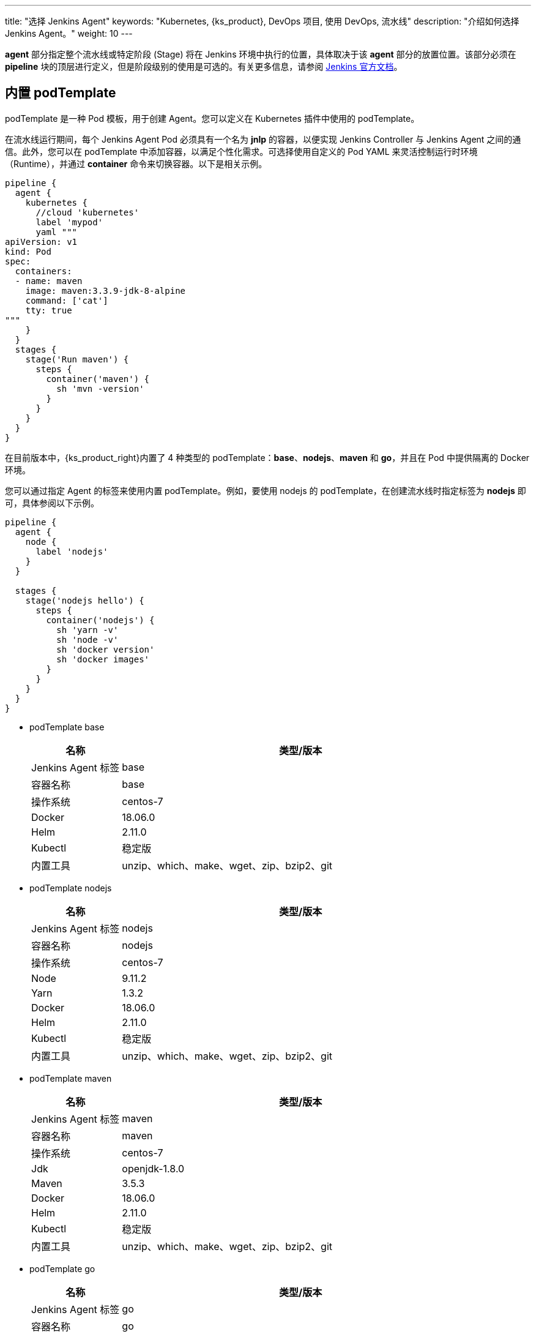 ---
title: "选择 Jenkins Agent"
keywords: "Kubernetes, {ks_product}, DevOps 项目, 使用 DevOps, 流水线"
description: "介绍如何选择 Jenkins Agent。"
weight: 10
---


**agent** 部分指定整个流水线或特定阶段 (Stage) 将在 Jenkins 环境中执行的位置，具体取决于该 **agent** 部分的放置位置。该部分必须在 **pipeline** 块的顶层进行定义，但是阶段级别的使用是可选的。有关更多信息，请参阅 link:https://www.jenkins.io/zh/doc/book/pipeline/syntax/#代理[Jenkins 官方文档]。


== 内置 podTemplate

podTemplate 是一种 Pod 模板，用于创建 Agent。您可以定义在 Kubernetes 插件中使用的 podTemplate。

在流水线运行期间，每个 Jenkins Agent Pod 必须具有一个名为 **jnlp** 的容器，以便实现 Jenkins Controller 与 Jenkins Agent 之间的通信。此外，您可以在 podTemplate 中添加容器，以满足个性化需求。可选择使用自定义的 Pod YAML 来灵活控制运行时环境（Runtime），并通过 **container** 命令来切换容器。以下是相关示例。

[,json]
----

pipeline {
  agent {
    kubernetes {
      //cloud 'kubernetes'
      label 'mypod'
      yaml """
apiVersion: v1
kind: Pod
spec:
  containers:
  - name: maven
    image: maven:3.3.9-jdk-8-alpine
    command: ['cat']
    tty: true
"""
    }
  }
  stages {
    stage('Run maven') {
      steps {
        container('maven') {
          sh 'mvn -version'
        }
      }
    }
  }
}
----

在目前版本中，{ks_product_right}内置了 4 种类型的 podTemplate：**base**、**nodejs**、**maven** 和 **go**，并且在 Pod 中提供隔离的 Docker 环境。

您可以通过指定 Agent 的标签来使用内置 podTemplate。例如，要使用 nodejs 的 podTemplate，在创建流水线时指定标签为 **nodejs** 即可，具体参阅以下示例。

[,json]
----

pipeline {
  agent {
    node {
      label 'nodejs'
    }
  }

  stages {
    stage('nodejs hello') {
      steps {
        container('nodejs') {
          sh 'yarn -v'
          sh 'node -v'
          sh 'docker version'
          sh 'docker images'
        }
      }
    }
  }
}
----


* podTemplate base
+
--
[%header,cols="1a,4a"]
|===
|名称 |类型/版本

|Jenkins Agent 标签
|base

|容器名称
|base

|操作系统
|centos-7

|Docker
|18.06.0

|Helm
|2.11.0

|Kubectl
|稳定版

|内置工具
|unzip、which、make、wget、zip、bzip2、git
|===
--

* podTemplate nodejs
+
--
[%header,cols="1a,4a"]
|===
|名称 |类型/版本

|Jenkins Agent 标签
|nodejs

|容器名称
|nodejs

|操作系统
|centos-7

|Node
|9.11.2

|Yarn
|1.3.2

|Docker
|18.06.0

|Helm
|2.11.0

|Kubectl
|稳定版

|内置工具
|unzip、which、make、wget、zip、bzip2、git
|===
--

* podTemplate maven
+
--
[%header,cols="1a,4a"]
|===
|名称|类型/版本

|Jenkins Agent 标签
|maven

|容器名称
|maven

|操作系统
|centos-7

|Jdk
|openjdk-1.8.0

|Maven
|3.5.3

|Docker
|18.06.0

|Helm
|2.11.0

|Kubectl
|稳定版

|内置工具
|unzip、which、make、wget、zip、bzip2、git
|===
--

* podTemplate go
+
--
[%header,cols="1a,4a"]
|===
|名称|类型/版本

|Jenkins Agent 标签
|go

|容器名称
|go

|操作系统
|centos-7

|Go
|1.11

|GOPATH
|/home/jenkins/go

|GOROOT
|/usr/local/go

|Docker
|18.06.0

|Helm
|2.11.0

|Kubectl
|稳定版

|内置工具
|unzip、which、make、wget、zip、bzip2、git
|===
--
